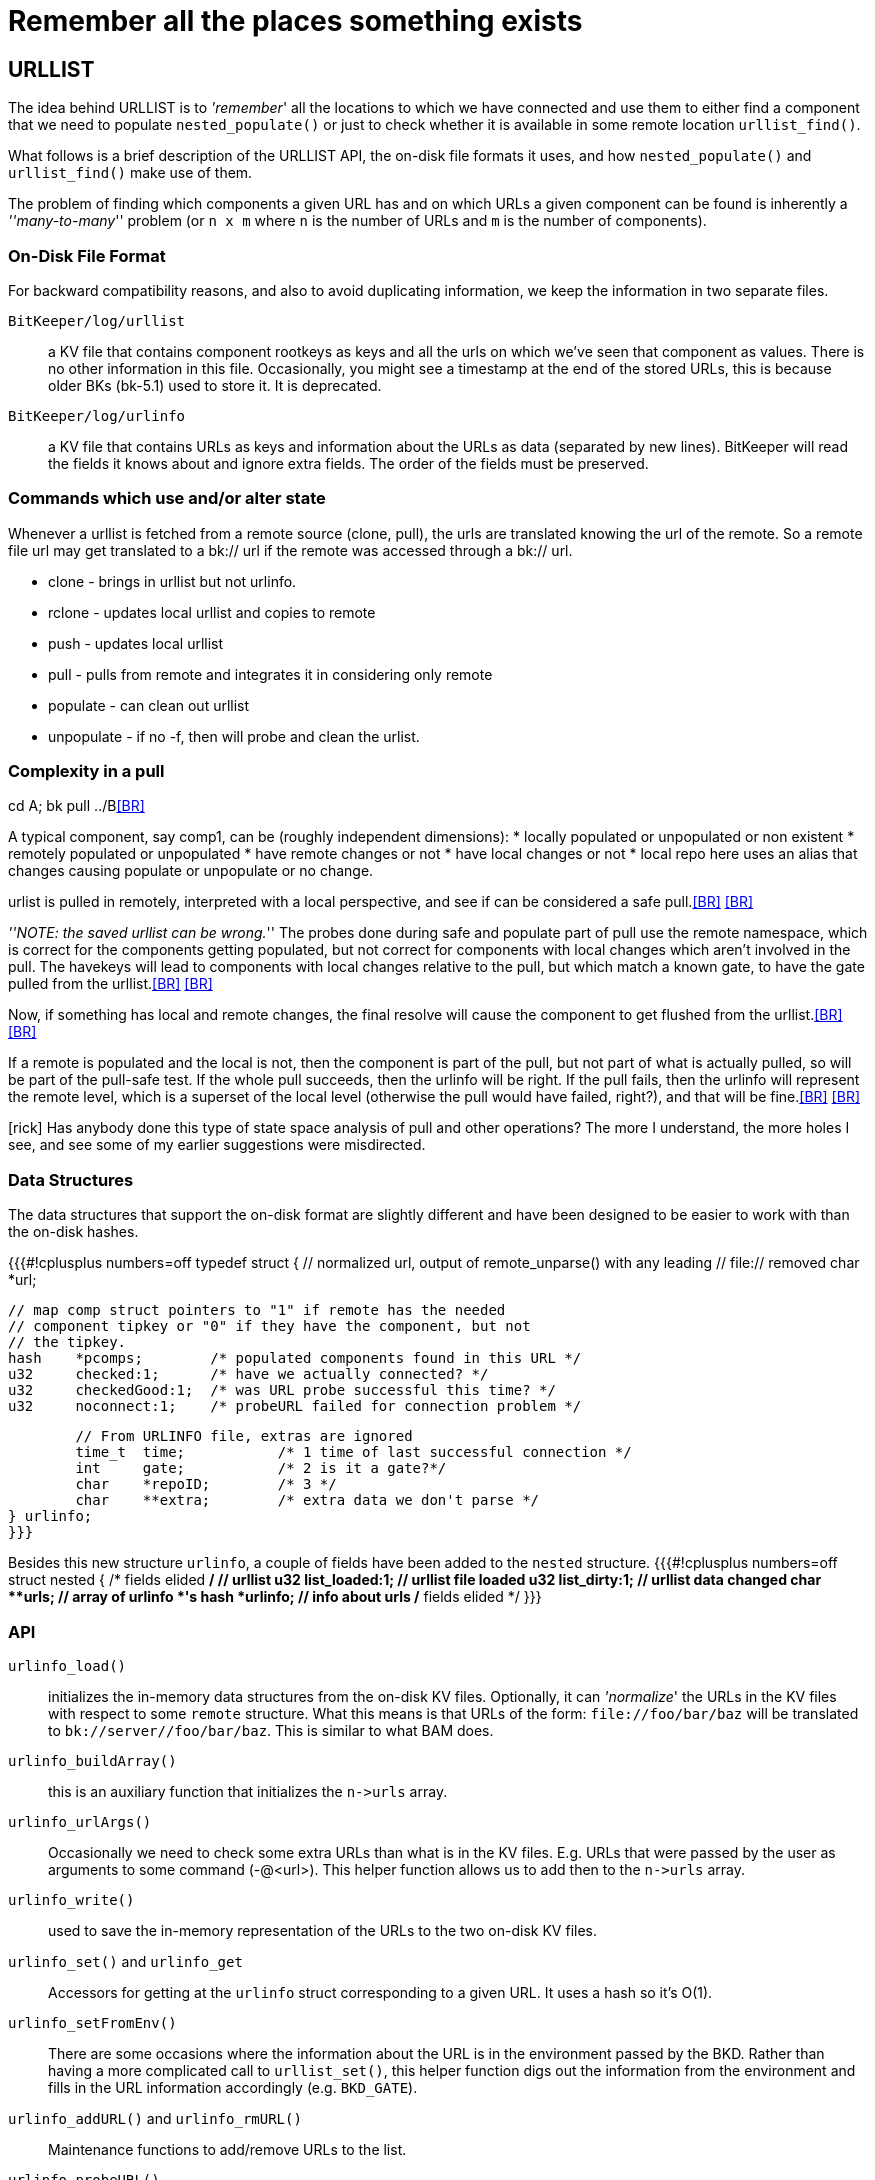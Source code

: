 Remember all the places something exists
========================================

== URLLIST ==
The idea behind URLLIST is to ''remember'' all the locations to which
we have connected and use them to either find a component that we need
to populate `nested_populate()` or just to check whether it is
available in some remote location `urllist_find()`.

What follows is a brief description of the URLLIST API, the on-disk
file formats it uses, and how `nested_populate()` and `urllist_find()`
make use of them.

The problem of finding which components a given URL has and on which
URLs a given component can be found is inherently a '''many-to-many'''
problem (or `n x m` where `n` is the number of URLs and `m` is the
number of components).

=== On-Disk File Format ===
For backward compatibility reasons, and also to avoid duplicating
information, we keep the information in two separate files.

  `BitKeeper/log/urllist`:: a KV file that contains component rootkeys
  as keys and all the urls on which we've seen that component as
  values. There is no other information in this file. Occasionally,
  you might see a timestamp at the end of the stored URLs, this is
  because older BKs (bk-5.1) used to store it. It is deprecated.

  `BitKeeper/log/urlinfo`:: a KV file that contains URLs as keys and
  information about the URLs as data (separated by new
  lines). BitKeeper will read the fields it knows about and ignore
  extra fields. The order of the fields must be preserved.

=== Commands which use and/or alter state ===

Whenever a urllist is fetched from a remote source (clone, pull),
the urls are translated knowing the url of the remote.  So a remote
file url may get translated to a bk:// url if the remote was accessed
through a bk:// url.

 * clone - brings in urllist but not urlinfo.
 * rclone - updates local urllist and copies to remote
 * push - updates local urllist
 * pull - pulls from remote and integrates it in considering only remote
 * populate - can clean out urllist
 * unpopulate - if no -f, then will probe and clean the urlist.

=== Complexity in a pull ===
cd A; bk pull ../B<<BR>>

A typical component, say comp1, can be (roughly independent dimensions):
 * locally populated or unpopulated or non existent
 * remotely populated or unpopulated
 * have remote changes or not
 * have local changes or not
 * local repo here uses an alias that changes causing populate or unpopulate or no change.

urlist is pulled in remotely, interpreted with a local perspective,
and see if can be considered a safe pull.<<BR>>
<<BR>>

'''NOTE: the saved urllist can be wrong.'''
The probes done during safe and populate part of pull use the remote
namespace, which is correct for the components getting populated, but
not correct for components with local changes which aren't involved
in the pull.  The havekeys will lead to components with local changes
relative to the pull, but which match a known gate, to have the gate
pulled from the urllist.<<BR>>
<<BR>>

Now, if something has local and remote changes, the final resolve will
cause the component to get flushed from the urllist.<<BR>>
<<BR>>

If a remote is populated and the local is not, then the component is part
of the pull, but not part of what is actually pulled, so will be part
of the pull-safe test.  If the whole pull succeeds, then the urlinfo
will be right.  If the pull fails, then the urlinfo will represent the
remote level, which is a superset of the local level (otherwise the
pull would have failed, right?), and that will be fine.<<BR>>
<<BR>>

[rick] Has anybody done this type of state space analysis of pull and
other operations?  The more I understand, the more holes I see, and see
some of my earlier suggestions were misdirected.

=== Data Structures ===
The data structures that support the on-disk format are slightly
different and have been designed to be easier to work with than the
on-disk hashes.

{{{#!cplusplus numbers=off
typedef struct {
	// normalized url, output of remote_unparse() with any leading
	// file:// removed
	char	*url;

	// map comp struct pointers to "1" if remote has the needed
	// component tipkey or "0" if they have the component, but not
	// the tipkey.
	hash	*pcomps;	/* populated components found in this URL */
	u32	checked:1;	/* have we actually connected? */
	u32	checkedGood:1;	/* was URL probe successful this time? */
	u32	noconnect:1;	/* probeURL failed for connection problem */

	// From URLINFO file, extras are ignored
	time_t	time;		/* 1 time of last successful connection */
	int	gate;		/* 2 is it a gate?*/
	char	*repoID;	/* 3 */
	char	**extra;	/* extra data we don't parse */
} urlinfo;
}}}

Besides this new structure `urlinfo`, a couple of fields have been
added to the `nested` structure.
{{{#!cplusplus numbers=off
struct nested {
    /* fields elided */
	// urllist
	u32	list_loaded:1;	// urllist file loaded
	u32	list_dirty:1;	// urllist data changed
	char	**urls;		// array of urlinfo *'s
	hash	*urlinfo;	// info about urls
    /* fields elided */   
}}}

=== API ===
    `urlinfo_load()`:: initializes the in-memory data structures from
    the on-disk KV files. Optionally, it can ''normalize'' the URLs in
    the KV files with respect to some `remote` structure. What this
    means is that URLs of the form: `file://foo/bar/baz` will be
    translated to `bk://server//foo/bar/baz`. This is similar to what
    BAM does.

    `urlinfo_buildArray()`:: this is an auxiliary function that
    initializes the `n->urls` array.

    `urlinfo_urlArgs()`:: Occasionally we need to check some extra
    URLs than what is in the KV files. E.g. URLs that were passed by
    the user as arguments to some command (-@<url>). This helper
    function allows us to add then to the `n->urls` array.

    `urlinfo_write()`:: used to save the in-memory representation of
    the URLs to the two on-disk KV files.

    `urlinfo_set()` and `urlinfo_get`:: Accessors for getting at the
    `urlinfo` struct corresponding to a given URL. It uses a hash so
    it's O(1).

    `urlinfo_setFromEnv()`:: There are some occasions where the
    information about the URL is in the environment passed by the
    BKD. Rather than having a more complicated call to `urllist_set()`,
    this helper function digs out the information from the environment
    and fills in the URL information accordingly (e.g. `BKD_GATE`).

    `urlinfo_addURL()` and `urlinfo_rmURL()`:: Maintenance functions
    to add/remove URLs to the list.

    `urlinfo_probeURL()`:: This function establishes a connection to
    the BKD at the given URL and updates what we know about that
    URL. E.g. it looks for what components are populated in the BKD
    side, whether it is a gate or not, etc. The information is updated
    in the `n->urls` structure and the whole URLlist is marked as
    dirty so that it can be saved.

    `urllist_find()`:: This functions works as an iterator. Each time
    that it is called, it will return a new URL for the give
    component. When no more URLs are known for the component, zero is
    returned. A typical use would be:

    {{{#!cplusplus numbers=off
	k = 0;
	while (url = urllist_find(n, comp, flags, &k)) {
	      /* code here */
	}
    }}}

    See `populate.c` for a real example.


